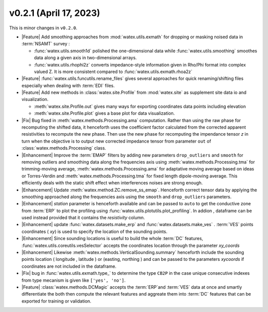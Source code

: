 v0.2.1 (April 17, 2023)
--------------------------

This is minor changes  in ``v0.2.0``.  

- |Feature| Add smoothing approaches from :mod:`watex.utils.exmath` for dropping or masking noised data in :term:`NSAMT` survey : 

  - :func:`watex.utils.smooth1d` polished the one-dimensional data while  :func:`watex.utils.smoothing` smoothes data along a given axis in 
    two-dimensional arrays. 

  - :func:`watex.utils.rhophi2z` converts impedance-style information given in Rho/Phi format into complex valued Z. It is more consistent 
    compared to :func:`watex.utils.exmath.rhoa2z`

- |Feature| :func:`watex.utils.funcutils.rename_files` gives several approaches for quick renaming/shifting files especially when dealing with :term:`EDI` files. 

- |Feature| Add new methods  in  :class:`watex.site.Profile`   from :mod:`watex.site` as supplement site data io and visualization. 
  
  - :meth:`watex.site.Profile.out` gives many ways for exporting coordinates data points including elevation

  - :meth:`watex.site.Profile.plot` gives a base plot for data visualization.

- |Fix| Bug fixed in :meth:`watex.methods.Processing.ama` computation. Rather than using the raw phase for recomputing the shifted data, it henceforth 
  uses the coefficient factor calculated from the corrected apparent resistivities to recompute the new phase. Then use the new phase for recomputing 
  the impendance tensor `z` in turn when the objective is to output new corrected impedance tensor from parameter ``out`` of :class:`watex.methods.Processing` class. 

- |Enhancement| Improve the :term:`EMAP` filters by adding new parameters  ``drop_outliers`` and ``smooth`` for removing outliers and smoothing data along 
  the frequencies axis using :meth:`watex.methods.Processing.tma` for trimming-moving average, :meth:`watex.methods.Processing.ama` for adaptative moving average based 
  on ideas or Torres-Verdin  and :meth:`watex.methods.Processing.tma` for fixed length dipole-moving average. This efficiently deals with the static shift 
  effect when interferences noises are strong enough.
  
- |Enhancement| Update :meth:`watex.method.ZC.remove_ss_emap`. Henceforth correct tensor data by applying the smoothing 
  approached along the frequencies axis using the ``smooth`` and ``drop_outliers`` parameters. 

- |Enhancement| `station` parameter is henceforth available and can be passed to ``auto`` to get the conductive zone from :term:`ERP` to plot 
  the profiling using :func:`watex.utils.plotutils.plot_profiling`. In addion , dataframe can be used instead provided that it contains 
  the `resistivity` column.

- |Enhancement| update :func:`watex.datasets.make_erp` and :func:`watex.datasets.make_ves` . :term:`VES` points coordinates ( `xy`) is used to 
  specify the location of the sounding points. 

- |Enhancement| Since sounding locations is useful to build the whole :term:`DC` features, :func:`watex.utils.coreutils.vesSelector` accepts the coordinates 
  location through the parameter `xy_coords`

- |Enhancement| Likewise :meth:`watex.methods.VerticalSounding.summary` henceforth include the sounding points location ( longitude , latitude ) or 
  (easting, northing ) and can be passed to the parameters `xycoords` if coordinates are not included in the dataframe. 

- |Fix| bug in :func:`watex.utils.exmath.type_` to determine the type ``CB2P`` in the case unique consecutive 
  indexes from type mecanism is given like ``['yes', 'no']``. 

- |Feature| :class:`watex.methods.DCMagic` accepts the :term:`ERP`and :term:`VES` data at once and smartly differentiate the both then compute the 
  relevant features and aggreate them into  :term:`DC` features that can be exported for training or validation. 


